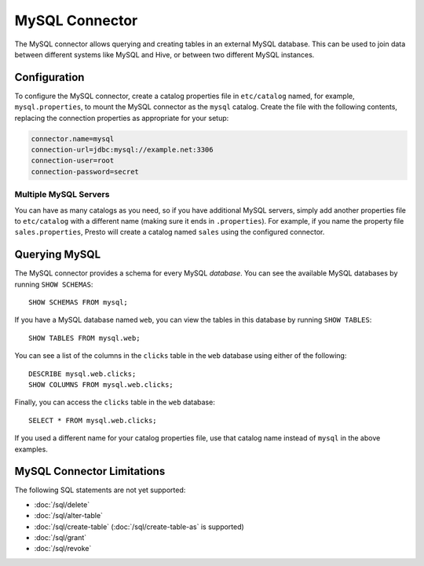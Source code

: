 ===============
MySQL Connector
===============

The MySQL connector allows querying and creating tables in an external
MySQL database. This can be used to join data between different
systems like MySQL and Hive, or between two different MySQL instances.

Configuration
-------------

To configure the MySQL connector, create a catalog properties file
in ``etc/catalog`` named, for example, ``mysql.properties``, to
mount the MySQL connector as the ``mysql`` catalog.
Create the file with the following contents, replacing the
connection properties as appropriate for your setup:

.. code-block:: none

    connector.name=mysql
    connection-url=jdbc:mysql://example.net:3306
    connection-user=root
    connection-password=secret

Multiple MySQL Servers
^^^^^^^^^^^^^^^^^^^^^^

You can have as many catalogs as you need, so if you have additional
MySQL servers, simply add another properties file to ``etc/catalog``
with a different name (making sure it ends in ``.properties``). For
example, if you name the property file ``sales.properties``, Presto
will create a catalog named ``sales`` using the configured connector.

Querying MySQL
--------------

The MySQL connector provides a schema for every MySQL *database*.
You can see the available MySQL databases by running ``SHOW SCHEMAS``::

    SHOW SCHEMAS FROM mysql;

If you have a MySQL database named ``web``, you can view the tables
in this database by running ``SHOW TABLES``::

    SHOW TABLES FROM mysql.web;

You can see a list of the columns in the ``clicks`` table in the ``web`` database
using either of the following::

    DESCRIBE mysql.web.clicks;
    SHOW COLUMNS FROM mysql.web.clicks;

Finally, you can access the ``clicks`` table in the ``web`` database::

    SELECT * FROM mysql.web.clicks;

If you used a different name for your catalog properties file, use
that catalog name instead of ``mysql`` in the above examples.

MySQL Connector Limitations
---------------------------

The following SQL statements are not yet supported:

* :doc:`/sql/delete`
* :doc:`/sql/alter-table`
* :doc:`/sql/create-table` (:doc:`/sql/create-table-as` is supported)
* :doc:`/sql/grant`
* :doc:`/sql/revoke`
